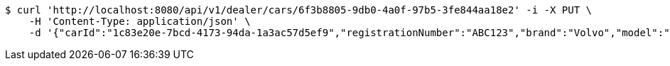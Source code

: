 [source,bash]
----
$ curl 'http://localhost:8080/api/v1/dealer/cars/6f3b8805-9db0-4a0f-97b5-3fe844aa18e2' -i -X PUT \
    -H 'Content-Type: application/json' \
    -d '{"carId":"1c83e20e-7bcd-4173-94da-1a3ac57d5ef9","registrationNumber":"ABC123","brand":"Volvo","model":"V90","color":"Black","yearModel":"2020","engine":null,"tires":null,"reserved":false,"inStock":true,"sold":false}'
----